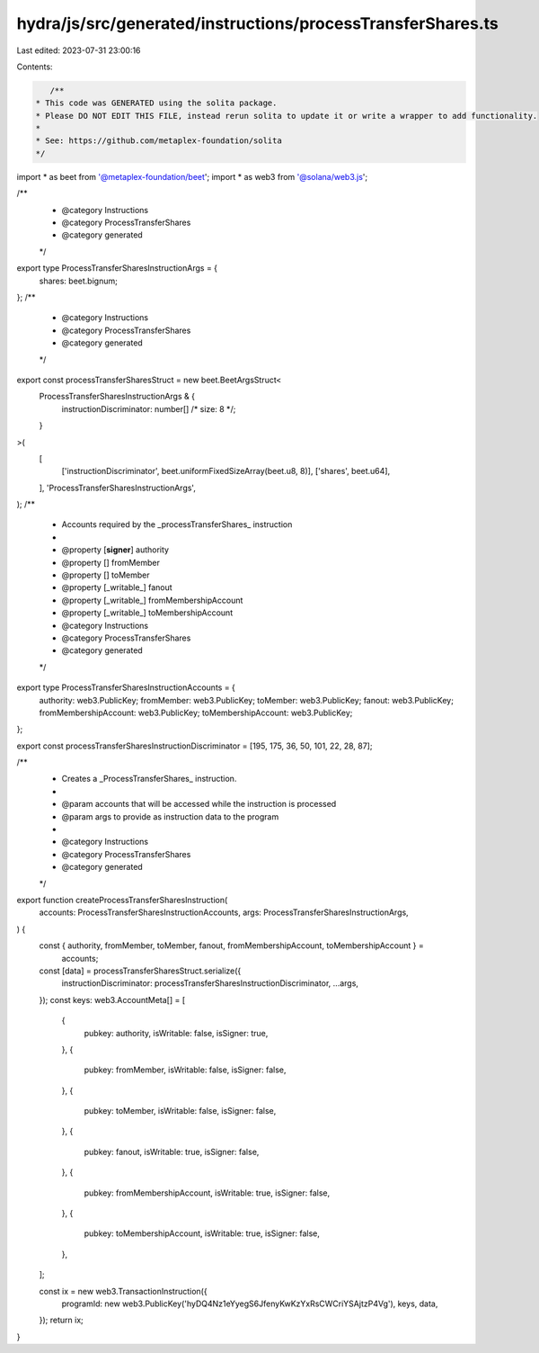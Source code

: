 hydra/js/src/generated/instructions/processTransferShares.ts
============================================================

Last edited: 2023-07-31 23:00:16

Contents:

.. code-block:: ts

    /**
 * This code was GENERATED using the solita package.
 * Please DO NOT EDIT THIS FILE, instead rerun solita to update it or write a wrapper to add functionality.
 *
 * See: https://github.com/metaplex-foundation/solita
 */

import * as beet from '@metaplex-foundation/beet';
import * as web3 from '@solana/web3.js';

/**
 * @category Instructions
 * @category ProcessTransferShares
 * @category generated
 */
export type ProcessTransferSharesInstructionArgs = {
  shares: beet.bignum;
};
/**
 * @category Instructions
 * @category ProcessTransferShares
 * @category generated
 */
export const processTransferSharesStruct = new beet.BeetArgsStruct<
  ProcessTransferSharesInstructionArgs & {
    instructionDiscriminator: number[] /* size: 8 */;
  }
>(
  [
    ['instructionDiscriminator', beet.uniformFixedSizeArray(beet.u8, 8)],
    ['shares', beet.u64],
  ],
  'ProcessTransferSharesInstructionArgs',
);
/**
 * Accounts required by the _processTransferShares_ instruction
 *
 * @property [**signer**] authority
 * @property [] fromMember
 * @property [] toMember
 * @property [_writable_] fanout
 * @property [_writable_] fromMembershipAccount
 * @property [_writable_] toMembershipAccount
 * @category Instructions
 * @category ProcessTransferShares
 * @category generated
 */
export type ProcessTransferSharesInstructionAccounts = {
  authority: web3.PublicKey;
  fromMember: web3.PublicKey;
  toMember: web3.PublicKey;
  fanout: web3.PublicKey;
  fromMembershipAccount: web3.PublicKey;
  toMembershipAccount: web3.PublicKey;
};

export const processTransferSharesInstructionDiscriminator = [195, 175, 36, 50, 101, 22, 28, 87];

/**
 * Creates a _ProcessTransferShares_ instruction.
 *
 * @param accounts that will be accessed while the instruction is processed
 * @param args to provide as instruction data to the program
 *
 * @category Instructions
 * @category ProcessTransferShares
 * @category generated
 */
export function createProcessTransferSharesInstruction(
  accounts: ProcessTransferSharesInstructionAccounts,
  args: ProcessTransferSharesInstructionArgs,
) {
  const { authority, fromMember, toMember, fanout, fromMembershipAccount, toMembershipAccount } =
    accounts;

  const [data] = processTransferSharesStruct.serialize({
    instructionDiscriminator: processTransferSharesInstructionDiscriminator,
    ...args,
  });
  const keys: web3.AccountMeta[] = [
    {
      pubkey: authority,
      isWritable: false,
      isSigner: true,
    },
    {
      pubkey: fromMember,
      isWritable: false,
      isSigner: false,
    },
    {
      pubkey: toMember,
      isWritable: false,
      isSigner: false,
    },
    {
      pubkey: fanout,
      isWritable: true,
      isSigner: false,
    },
    {
      pubkey: fromMembershipAccount,
      isWritable: true,
      isSigner: false,
    },
    {
      pubkey: toMembershipAccount,
      isWritable: true,
      isSigner: false,
    },
  ];

  const ix = new web3.TransactionInstruction({
    programId: new web3.PublicKey('hyDQ4Nz1eYyegS6JfenyKwKzYxRsCWCriYSAjtzP4Vg'),
    keys,
    data,
  });
  return ix;
}


